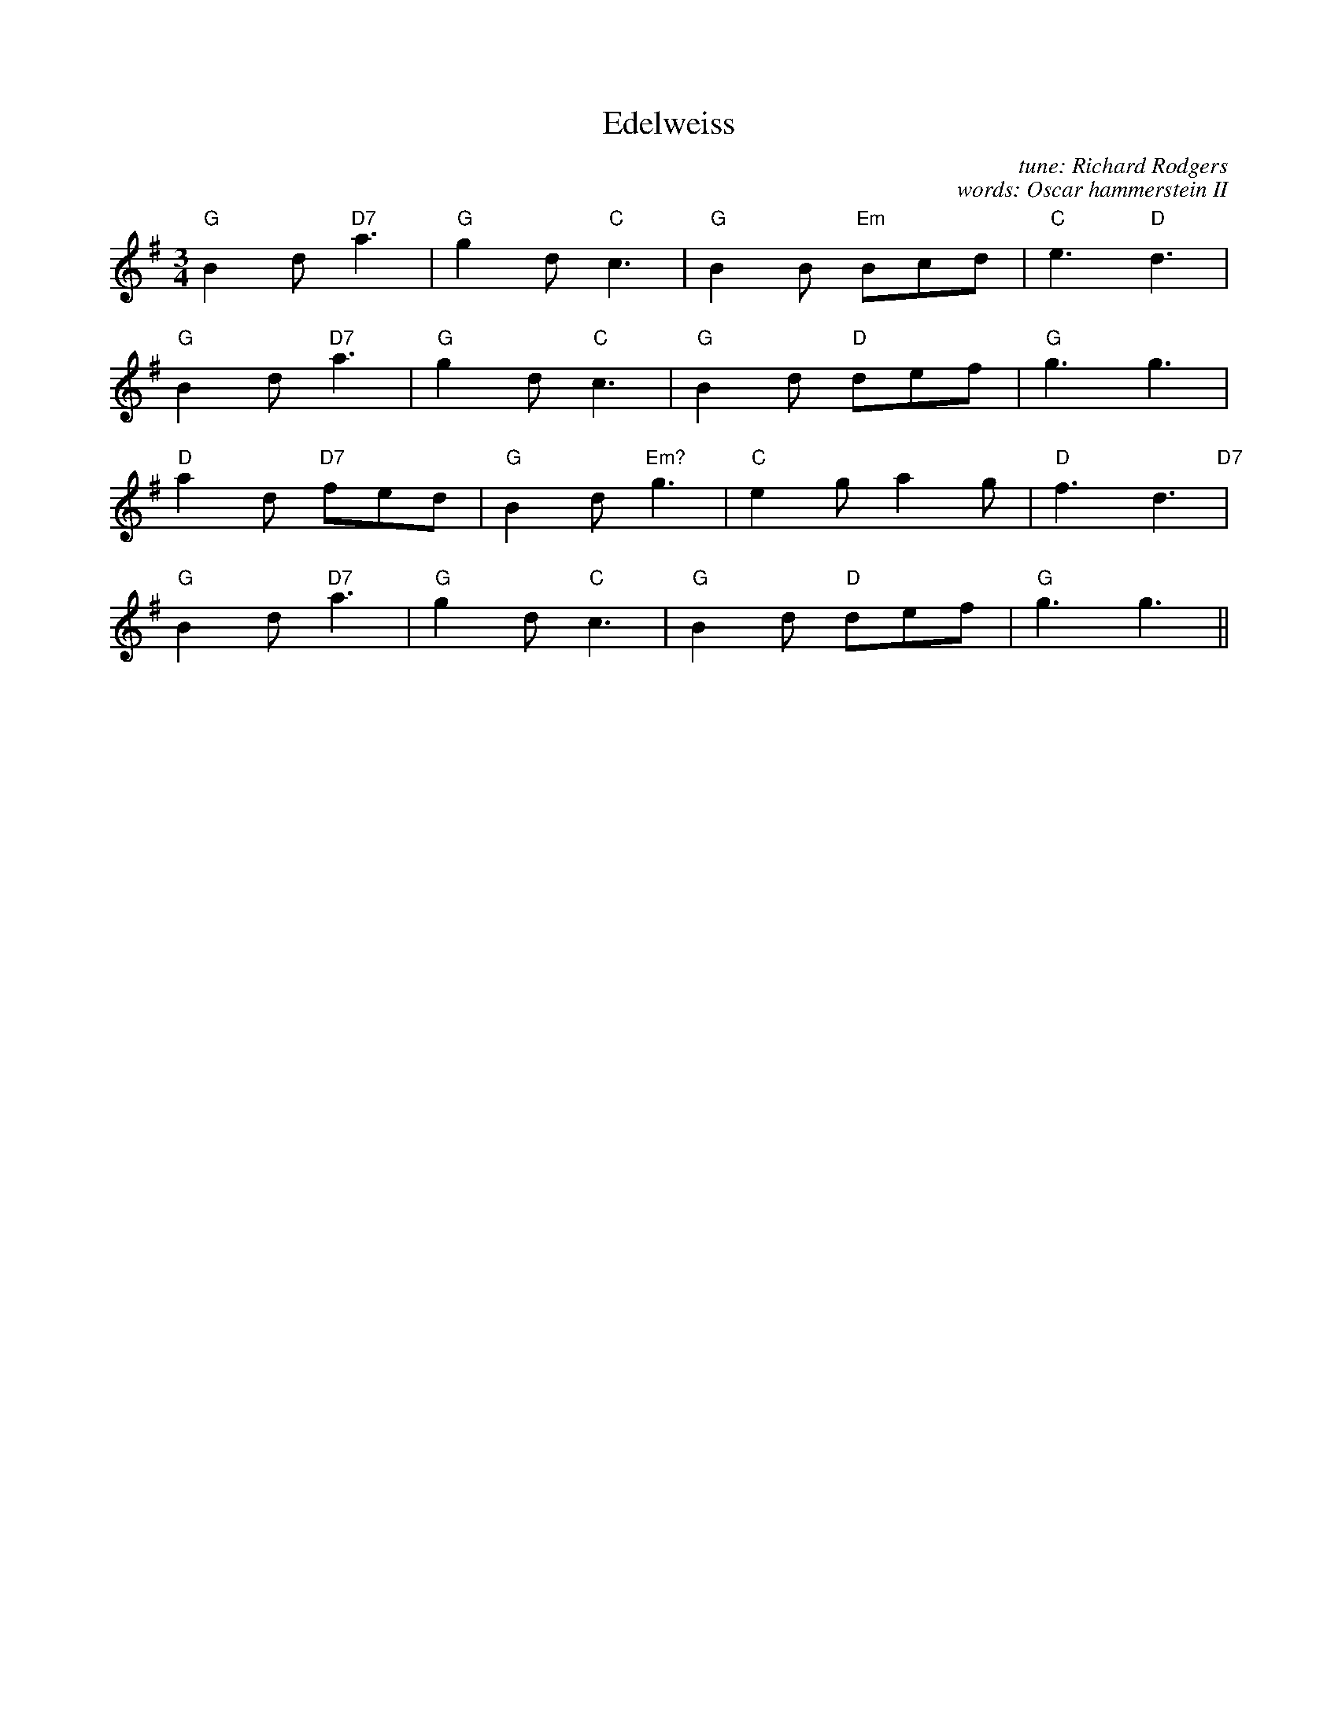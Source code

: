 X:165
T:Edelweiss
C: tune: Richard Rodgers
C: words: Oscar hammerstein II
M:3/4
R:
F:http://blackrosetheband.googlepages.com/ABCTUNES.ABC May 2009
K:G
"G"B2d "D7"a3|"G"g2d "C"c3|"G"B2 B "Em"Bcd|"C"e3 "D"d3|
"G"B2d "D7"a3|"G"g2d "C"c3|"G"B2 d "D"def|"G"g3 g3|
"D"a2 d "D7"fed|"G"B2d "Em?"g3|"C"e2g a2g|"D"f3 d3"D7"|
"G"B2d "D7"a3|"G"g2d "C"c3|"G"B2d "D"def|"G"g3 g3||
